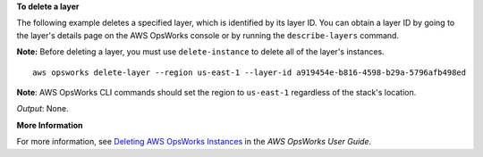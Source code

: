 **To delete a layer**

The following example deletes a specified layer, which is identified by its layer ID.
You can obtain a layer ID by going to the layer's details page on the AWS OpsWorks console or by
running the ``describe-layers`` command.

**Note:** Before deleting a layer, you must use ``delete-instance`` to delete all of the layer's instances. ::

  aws opsworks delete-layer --region us-east-1 --layer-id a919454e-b816-4598-b29a-5796afb498ed

**Note**: AWS OpsWorks CLI commands should set the region to ``us-east-1`` regardless of the stack's location.

*Output*: None.

**More Information**

For more information, see `Deleting AWS OpsWorks Instances`_ in the *AWS OpsWorks User Guide*.

.. _`Deleting AWS OpsWorks Instances`: http://docs.aws.amazon.com/opsworks/latest/userguide/workinginstances-delete.html
